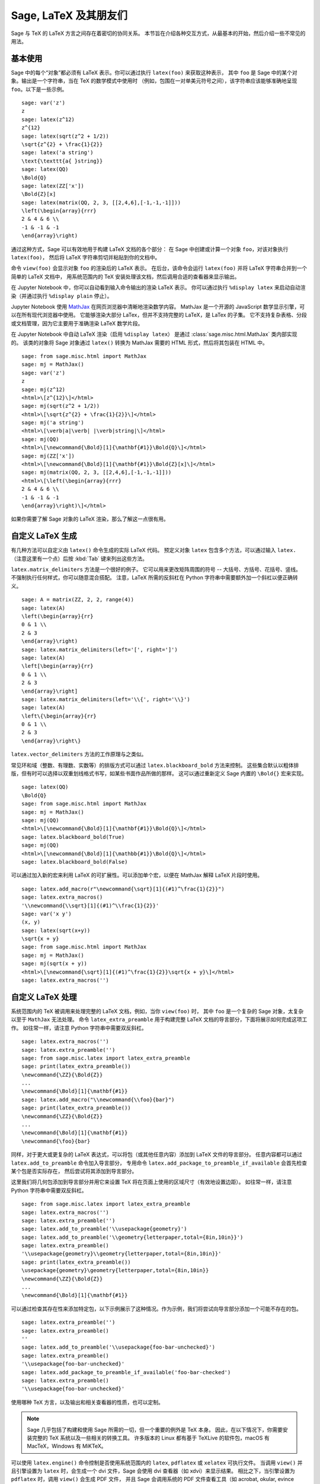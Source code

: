 ***********************
Sage, LaTeX 及其朋友们
***********************

Sage 与 TeX 的 LaTeX 方言之间存在着密切的协同关系。
本节旨在介绍各种交互方式，从最基本的开始，然后介绍一些不常见的用法。

基本使用
=========

Sage 中的每个“对象”都必须有 LaTeX 表示。你可以通过执行 ``latex(foo)`` 来获取这种表示，
其中 ``foo`` 是 Sage 中的某个对象。输出是一个字符串，当在 TeX 的数学模式中使用时
（例如，包围在一对单美元符号之间），该字符串应该能够准确地呈现 ``foo``。以下是一些示例。 ::

    sage: var('z')
    z
    sage: latex(z^12)
    z^{12}
    sage: latex(sqrt(z^2 + 1/2))
    \sqrt{z^{2} + \frac{1}{2}}
    sage: latex('a string')
    \text{\texttt{a{ }string}}
    sage: latex(QQ)
    \Bold{Q}
    sage: latex(ZZ['x'])
    \Bold{Z}[x]
    sage: latex(matrix(QQ, 2, 3, [[2,4,6],[-1,-1,-1]]))
    \left(\begin{array}{rrr}
    2 & 4 & 6 \\
    -1 & -1 & -1
    \end{array}\right)

通过这种方式，Sage 可以有效地用于构建 LaTeX 文档的各个部分：
在 Sage 中创建或计算一个对象 ``foo``，对该对象执行 ``latex(foo)``，
然后将 LaTeX 字符串剪切并粘贴到你的文档中。

命令 ``view(foo)`` 会显示对象 ``foo`` 的渲染后的 LaTeX 表示。
在后台，该命令会运行 ``latex(foo)`` 并将 LaTeX 字符串合并到一个简单的 LaTeX 文档中，
用系统范围内的 TeX 安装处理该文档，然后调用合适的查看器来显示输出。

在 Jupyter Notebook 中，你可以自动看到输入命令输出的渲染 LaTeX 表示。
你可以通过执行 ``%display latex`` 来启动自动渲染（并通过执行 ``%display plain`` 停止）。

.. ONLY:: html

    因此，在 Jupyter notebook 中，你得到

    .. JUPYTER-EXECUTE::

        %display latex
        var('z')
        z^12

    .. JUPYTER-EXECUTE::

        sqrt(z^2 + 1/2)

    .. JUPYTER-EXECUTE::

        'a string'

    .. JUPYTER-EXECUTE::

        QQ

    .. JUPYTER-EXECUTE::

        ZZ['x']

    .. JUPYTER-EXECUTE::

        matrix(QQ, 2, 3, [[2,4,6],[-1,-1,-1]])

    .. JUPYTER-EXECUTE::

        %display plain

Jupyter Notebook 使用 `MathJax <http://www.mathjax.org>`_ 在网页浏览器中清晰地渲染数学内容。
MathJax 是一个开源的 JavaScript 数学显示引擎，可以在所有现代浏览器中使用。
它能够渲染大部分 LaTex，但并不支持完整的 LaTeX，是 LaTex 的子集。
它不支持复杂表格、分段或文档管理，因为它主要用于准确渲染 LaTeX 数学片段。

在 Jupyter Notebook 中自动 LaTeX 渲染（启用 ``%display latex``）
是通过 :class:`sage.misc.html.MathJax` 类内部实现的。
该类的对象将 Sage 对象通过 ``latex()`` 转换为 MathJax 需要的 HTML 形式，然后将其包装在 HTML 中。  ::

    sage: from sage.misc.html import MathJax
    sage: mj = MathJax()
    sage: var('z')
    z
    sage: mj(z^12)
    <html>\[z^{12}\]</html>
    sage: mj(sqrt(z^2 + 1/2))
    <html>\[\sqrt{z^{2} + \frac{1}{2}}\]</html>
    sage: mj('a string')
    <html>\[\verb|a|\verb| |\verb|string|\]</html>
    sage: mj(QQ)
    <html>\[\newcommand{\Bold}[1]{\mathbf{#1}}\Bold{Q}\]</html>
    sage: mj(ZZ['x'])
    <html>\[\newcommand{\Bold}[1]{\mathbf{#1}}\Bold{Z}[x]\]</html>
    sage: mj(matrix(QQ, 2, 3, [[2,4,6],[-1,-1,-1]]))
    <html>\[\left(\begin{array}{rrr}
    2 & 4 & 6 \\
    -1 & -1 & -1
    \end{array}\right)\]</html>

如果你需要了解 Sage 对象的 LaTeX 渲染，那么了解这一点很有用。


.. _sec-custom-generation:

自定义 LaTeX 生成
============================

有几种方法可以自定义由 ``latex()`` 命令生成的实际 LaTeX 代码。
预定义对象 ``latex`` 包含多个方法，可以通过输入 ``latex.`` （注意这里有一个点）后按 :kbd:`Tab` 键来列出这些方法。

``latex.matrix_delimiters`` 方法是一个很好的例子。
它可以用来更改矩阵周围的符号 -- 大括号、方括号、花括号、竖线。
不强制执行任何样式，你可以随意混合搭配。
注意，LaTeX 所需的反斜杠在 Python 字符串中需要额外加一个斜杠以便正确转义。  ::

    sage: A = matrix(ZZ, 2, 2, range(4))
    sage: latex(A)
    \left(\begin{array}{rr}
    0 & 1 \\
    2 & 3
    \end{array}\right)
    sage: latex.matrix_delimiters(left='[', right=']')
    sage: latex(A)
    \left[\begin{array}{rr}
    0 & 1 \\
    2 & 3
    \end{array}\right]
    sage: latex.matrix_delimiters(left='\\{', right='\\}')
    sage: latex(A)
    \left\{\begin{array}{rr}
    0 & 1 \\
    2 & 3
    \end{array}\right\}

``latex.vector_delimiters`` 方法的工作原理与之类似。

常见环和域（整数、有理数、实数等）的排版方式可以通过 ``latex.blackboard_bold`` 方法来控制。
这些集合默认以粗体排版，但有时可以选择以双重划线格式书写，如某些书面作品所做的那样。
这可以通过重新定义 Sage 内置的 ``\Bold{}`` 宏来实现。 ::

    sage: latex(QQ)
    \Bold{Q}
    sage: from sage.misc.html import MathJax
    sage: mj = MathJax()
    sage: mj(QQ)
    <html>\[\newcommand{\Bold}[1]{\mathbf{#1}}\Bold{Q}\]</html>
    sage: latex.blackboard_bold(True)
    sage: mj(QQ)
    <html>\[\newcommand{\Bold}[1]{\mathbb{#1}}\Bold{Q}\]</html>
    sage: latex.blackboard_bold(False)

.. ONLY:: html

    在 Jupyter notebook 中，

    .. JUPYTER-EXECUTE::

        %display latex
        QQ

    .. JUPYTER-EXECUTE::

        latex.blackboard_bold(True)
        QQ

    .. JUPYTER-EXECUTE::

        latex.blackboard_bold(False)
        %display plain

可以通过加入新的宏来利用 LaTeX 的可扩展性。可以添加单个宏，以便在 MathJax 解释 LaTeX 片段时使用。 ::

    sage: latex.add_macro(r"\newcommand{\sqrt}[1]{(#1)^\frac{1}{2}}")
    sage: latex.extra_macros()
    '\\newcommand{\\sqrt}[1]{(#1)^\\frac{1}{2}}'
    sage: var('x y')
    (x, y)
    sage: latex(sqrt(x+y))
    \sqrt{x + y}
    sage: from sage.misc.html import MathJax
    sage: mj = MathJax()
    sage: mj(sqrt(x + y))
    <html>\[\newcommand{\sqrt}[1]{(#1)^\frac{1}{2}}\sqrt{x + y}\]</html>
    sage: latex.extra_macros('')

.. ONLY:: html

    在 Jupyter notebook 中，

    .. JUPYTER-EXECUTE::

        %display latex
        var('x y')
        sqrt(x + y)

    .. JUPYTER-EXECUTE::

        latex.add_macro(r"\newcommand{\sqrt}[1]{(#1)^\frac{1}{2}}")
        sqrt(x + y)

    .. JUPYTER-EXECUTE::

        latex.extra_macros('')
        %display plain


.. _sec-custom-processing:

自定义 LaTeX 处理
============================

系统范围内的 TeX 被调用来处理完整的 LaTeX 文档，例如，当你 ``view(foo)`` 时，
其中 ``foo`` 是一个复杂的 Sage 对象，太复杂以至于 ``MathJax`` 无法处理。
命令 ``latex_extra_preamble`` 用于构建完整 LaTeX 文档的导言部分，下面将展示如何完成这项工作。
如往常一样，请注意 Python 字符串中需要双反斜杠。 ::

    sage: latex.extra_macros('')
    sage: latex.extra_preamble('')
    sage: from sage.misc.latex import latex_extra_preamble
    sage: print(latex_extra_preamble())
    \newcommand{\ZZ}{\Bold{Z}}
    ...
    \newcommand{\Bold}[1]{\mathbf{#1}}
    sage: latex.add_macro("\\newcommand{\\foo}{bar}")
    sage: print(latex_extra_preamble())
    \newcommand{\ZZ}{\Bold{Z}}
    ...
    \newcommand{\Bold}[1]{\mathbf{#1}}
    \newcommand{\foo}{bar}

同样，对于更大或更复杂的 LaTeX 表达式，可以将包（或其他任意内容）添加到 LaTeX 文件的导言部分。
任意内容都可以通过 ``latex.add_to_preamble`` 命令加入导言部分，
专用命令 ``latex.add_package_to_preamble_if_available`` 会首先检查某个包是否实际存在，
然后尝试将其添加到导言部分。

这里我们将几何包添加到导言部分并用它来设置 TeX 将在页面上使用的区域尺寸（有效地设置边距）。
如往常一样，请注意 Python 字符串中需要双反斜杠。 ::

    sage: from sage.misc.latex import latex_extra_preamble
    sage: latex.extra_macros('')
    sage: latex.extra_preamble('')
    sage: latex.add_to_preamble('\\usepackage{geometry}')
    sage: latex.add_to_preamble('\\geometry{letterpaper,total={8in,10in}}')
    sage: latex.extra_preamble()
    '\\usepackage{geometry}\\geometry{letterpaper,total={8in,10in}}'
    sage: print(latex_extra_preamble())
    \usepackage{geometry}\geometry{letterpaper,total={8in,10in}}
    \newcommand{\ZZ}{\Bold{Z}}
    ...
    \newcommand{\Bold}[1]{\mathbf{#1}}

可以通过检查其存在性来添加特定包，以下示例展示了这种情况。作为示例，我们将尝试向导言部分添加一个可能不存在的包。 ::

    sage: latex.extra_preamble('')
    sage: latex.extra_preamble()
    ''
    sage: latex.add_to_preamble('\\usepackage{foo-bar-unchecked}')
    sage: latex.extra_preamble()
    '\\usepackage{foo-bar-unchecked}'
    sage: latex.add_package_to_preamble_if_available('foo-bar-checked')
    sage: latex.extra_preamble()
    '\\usepackage{foo-bar-unchecked}'

使用哪种 TeX 方言，以及输出和相关查看器的性质，也可以定制。

.. NOTE::

    Sage 几乎包括了构建和使用 Sage 所需的一切，但一个重要的例外是 TeX 本身。
    因此，在以下情况下，你需要安装完整的 TeX 系统以及一些相关的转换工具。
    许多版本的 Linux 都有基于 TeXLive 的软件包，macOS 有 MacTeX，Windows 有 MiKTeX。

可以使用 ``latex.engine()`` 命令控制是否使用系统范围内的 ``latex``, ``pdflatex`` 或 ``xelatex`` 可执行文件。
当调用 ``view()`` 并且引擎设置为 ``latex`` 时，会生成一个 dvi 文件，Sage 会使用 dvi 查看器（如 xdvi）来显示结果。
相比之下，当引擎设置为 ``pdflatex`` 时，调用 ``view()`` 会生成 PDF 文件，
并且 Sage 会调用系统的 PDF 文件查看工具（如 acrobat, okular, evince 等）。

对于使用这些工具的练习，有一些预先打包好的示例。
要使用这些示例，需要导入 ``sage.misc.latex.latex_examples`` 对象，
这是 :class:`sage.misc.latex.LatexExamples` 类的一个实例，如下所示。
目前该类有交换图、组合图、扭结理论和 pstricks 的示例，分别使用以下包：xy，tkz-graph，xypic，pstricks。
导入后，对 ``latex_examples`` 使用 tab 补全查看内置示例。
调用每个示例会返回一些关于如何正确呈现该示例的说明。要实际查看示例，需要使用 ``view(foo)`` （导言部分、引擎等均设置正确）。 ::

    sage: from sage.misc.latex import latex_examples
    sage: foo = latex_examples.diagram()
    sage: foo
    LaTeX example for testing display of a commutative diagram produced
    by xypic.
    <BLANKLINE>
    To use, try to view this object -- it will not work.  Now try
    'latex.add_to_preamble("\\usepackage[matrix,arrow,curve,cmtip]{xy}")',
    and try viewing again. You should get a picture (a part of the diagram arising
    from a filtered chain complex).

为了展示如何处理复杂的 LaTeX 表达式，让我们看一下使用 ``tkz-graph`` LaTeX 包的组合图示例。

.. NOTE::

    ``tkz-graph`` LaTeX 包建立在 ``pgf`` 库的 ``tikz`` 前端之上。
    渲染组合图需要 ``pgf`` 库以及文件 ``tkz-graph.sty`` 和 ``tkz-berge.sty``。
    它们很可能已经是系统范围内 TeX 安装的一部分。即使不是，也应当很容易找到安装指南。

首先，我们通过将相关包添加到 LaTeX 文档的导言部分来确保它们被包含在内。 ::

    sage: latex.extra_preamble('\\usepackage{tikz}\n\\usepackage{tkz-graph}\n'
    ....:                      '\\usepackage{tkz-berge}\n\\usetikzlibrary{arrows,shapes}')

当使用 dvi 文件作为中间格式时，图形无法正确生成，因此最好将 LaTeX 引擎设置为 ``pdflatex`` 可执行文件。 ::

    sage: latex.engine('pdflatex')

此时，像 ``view(graphs.CompleteGraph(4))`` 这样的命令应该生成一个带有完整图 `K_4` 适当图像的 PDF。

实际上，可以省略前面的步骤，因为导言部分会自动正确设置，并且 ``pdflatex`` 是 Sage 的默认 LaTeX 引擎。
重新启动 Sage 后再次尝试该命令。

注意，通过 ``tkz-graph`` 有多种选项可以影响 LaTeX 中图形的呈现方式，这超出了本节的范围。
请参阅参考手册 :ref:`sage.graphs.graph_latex` 章节获取指令和详细信息。


SageTeX
=======

SageTeX 是一个可以进一步集成 TeX 和 Sage 的程序。
它是一组 TeX 宏，允许 LaTeX 文档包含指令，让 Sage 计算各种对象并使用 ``latex()`` 格式化对象。
更多信息请参见 :ref:`sec-sagetex`。
